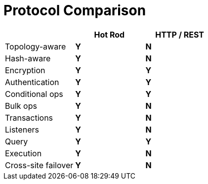 = Protocol Comparison

[cols="20,^20,^20",options="header"]
|==============================================
|                    | Hot Rod    | HTTP / REST
| Topology-aware     | [green]*Y* | [red]*N*
| Hash-aware         | [green]*Y* | [red]*N*
| Encryption         | [green]*Y* | [green]*Y*
| Authentication     | [green]*Y* | [green]*Y*
| Conditional ops    | [green]*Y* | [green]*Y*
| Bulk ops           | [green]*Y* | [red]*N*
| Transactions       | [green]*Y* | [red]*N*
| Listeners          | [green]*Y* | [red]*N*
| Query              | [green]*Y* | [green]*Y*
| Execution          | [green]*Y* | [red]*N*
| Cross-site failover| [green]*Y* | [red]*N*
|==============================================

